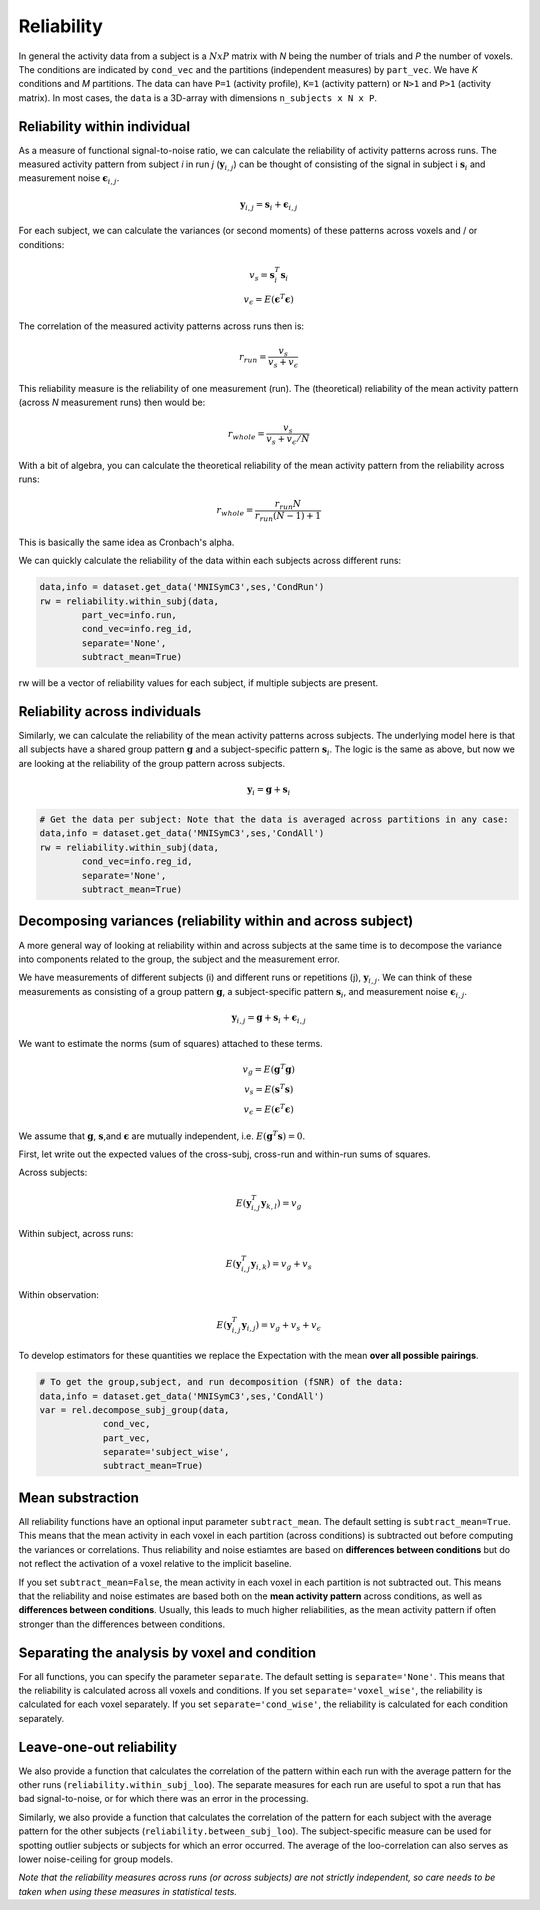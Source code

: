 Reliability
===========

In general the activity data from a subject is a :math:`NxP` matrix with *N* being the number of trials and *P* the number of voxels. The conditions are indicated by ``cond_vec`` and the partitions (independent measures) by ``part_vec``.  We have *K* conditions and *M* partitions.
The data can have ``P=1`` (activity profile), ``K=1`` (activity pattern) or ``N>1`` and ``P>1`` (activity matrix). In most cases, the ``data`` is a 3D-array with dimensions ``n_subjects x N x P``.


Reliability within individual
-----------------------------

As a measure of functional signal-to-noise ratio, we can calculate the reliability of activity patterns across runs. The measured activity pattern from subject *i* in run *j* (:math:`\mathbf{y}_{i,j}`) can be thought of consisting of the signal in subject i :math:`\mathbf{s}_{i}` and measurement noise :math:`\boldsymbol{\epsilon}_{i,j}`.

.. math::
    \mathbf{y}_{i,j} = \mathbf{s}_i + \boldsymbol{\epsilon}_{i,j}

For each subject, we can calculate the variances (or second moments) of these patterns across voxels and / or conditions:

.. math::
    \begin{array}{c}
    v_s = \mathbf{s}_i^T\mathbf{s}_i\\
    v_{\epsilon} = E(\mathbf{\epsilon}^T\mathbf{\epsilon})
    \end{array}

The correlation of the measured activity patterns across runs then is: 

.. math::
    r_{run} = \frac{v_{s}}{v_{s} + v_{\epsilon}}

This reliability measure is the reliability of one measurement (run). The (theoretical) reliability of the mean activity pattern (across *N* measurement runs) then would be: 

.. math::
    r_{whole} = \frac{v_{s}}{v_{s} + v_{\epsilon}/N}

With a bit of algebra, you can calculate the theoretical reliability of the mean activity pattern from the reliability across runs: 

.. math::
    r_{whole} = \frac{r_{run} N}{r_{run} (N-1) +1}

This is basically the same idea as Cronbach's alpha. 

We can quickly calculate the reliability of the data within each subjects across different runs:

.. code-block:: python

    data,info = dataset.get_data('MNISymC3',ses,'CondRun')
    rw = reliability.within_subj(data,
            part_vec=info.run,
            cond_vec=info.reg_id,
            separate='None',
            subtract_mean=True)

rw will be a vector of reliability values for each subject, if multiple subjects are present. 

Reliability across individuals
------------------------------ 
Similarly, we can calculate the reliability of the mean activity patterns across subjects. The underlying model here is that all subjects have a shared group pattern :math:`\mathbf{g}` and a subject-specific pattern :math:`\mathbf{s}_i`. The logic is the same as above, but now we are looking at the reliability of the group pattern across subjects.

.. math::
    \mathbf{y}_{i} = \mathbf{g} + \mathbf{s}_i 

.. code-block:: python

    # Get the data per subject: Note that the data is averaged across partitions in any case:  
    data,info = dataset.get_data('MNISymC3',ses,'CondAll')
    rw = reliability.within_subj(data,
            cond_vec=info.reg_id,
            separate='None',
            subtract_mean=True)

Decomposing variances (reliability within and across subject)
----------------------------------------------------------------------

A more general way of looking at reliability within and across subjects at the same time is to decompose the variance into components related to the group, the subject and the measurement error.

We have measurements of different subjects (i) and different runs or repetitions (j), :math:`\mathbf{y}_{i,j}`. We can think of these measurements as consisting of a group pattern :math:`\mathbf{g}`, a subject-specific pattern :math:`\mathbf{s}_i`, and measurement noise :math:`\boldsymbol{\epsilon}_{i,j}`.

.. math::
    \mathbf{y}_{i,j} = \mathbf{g} + \mathbf{s}_i + \boldsymbol{\epsilon}_{i,j}


We want to estimate the norms (sum of squares) attached to these terms.

.. math::
    \begin{array}{c}
    v_{g} = E(\mathbf{g}^T\mathbf{g})\\
    v_{s} = E(\mathbf{s}^T\mathbf{s})\\
    v_{\epsilon} = E(\mathbf{\epsilon}^T\mathbf{\epsilon})
    \end{array}

We assume that :math:`\mathbf{g}`, :math:`\mathbf{s}`,and :math:`\mathbf{\epsilon}` are mutually independent, i.e. :math:`E(\mathbf{g}^T\mathbf{s})=0`.

First, let write out the expected values of the cross-subj, cross-run and within-run sums of squares.

Across subjects:

.. math::
    E(\mathbf{y}_{i,j}^T\mathbf{y}_{k,l}) = v_{g}

Within subject, across runs:

.. math::
    E(\mathbf{y}_{i,j}^T\mathbf{y}_{i,k}) = v_{g} + v_{s}

Within observation:

.. math::
    E(\mathbf{y}_{i,j}^T\mathbf{y}_{i,j}) =  v_{g} + v_{s} + v_{\epsilon}

To develop estimators for these quantities we replace the Expectation with the mean **over all possible pairings**.

.. code-block:: python

    # To get the group,subject, and run decomposition (fSNR) of the data:  
    data,info = dataset.get_data('MNISymC3',ses,'CondAll')
    var = rel.decompose_subj_group(data,
                cond_vec,
                part_vec,
                separate='subject_wise',
                subtract_mean=True)

Mean substraction
-----------------
All reliability functions have an optional input parameter ``subtract_mean``. The default setting is ``subtract_mean=True``. This means that the mean activity in each voxel in each partition (across conditions) is subtracted out before computing the variances or correlations. Thus reliability and noise estiamtes are based on **differences between conditions** but do not reflect the activation of a voxel relative to the implicit baseline. 

If you set ``subtract_mean=False``, the mean activity in each voxel in each partition is not subtracted out. This means that the reliability and noise estimates are based both on the **mean activity pattern**  across conditions, as well as **differences between conditions**. Usually, this leads to much higher reliabilities, as the mean activity pattern if often stronger than the differences between conditions. 

Separating the analysis by voxel and condition
----------------------------------------------
For all functions, you can specify the parameter ``separate``. The default setting is ``separate='None'``. This means that the reliability is calculated across all voxels and conditions. If you set ``separate='voxel_wise'``, the reliability is calculated for each voxel separately. If you set ``separate='cond_wise'``, the reliability is calculated for each condition separately. 

Leave-one-out reliability
-------------------------
We also provide a function that calculates the correlation of the pattern within each run with the average pattern for the other runs (``reliability.within_subj_loo``). The separate measures for each run are useful to spot a run that has bad signal-to-noise, or for which there was an error in the processing. 

Similarly, we also provide a function that calculates the correlation of the pattern for each subject with the average pattern for the other subjects (``reliability.between_subj_loo``). The subject-specific measure can be used for spotting outlier subjects or subjects for which an error occurred. The average of the loo-correlation can also serves as lower noise-ceiling for group models. 

*Note that the reliability measures across runs (or across subjects) are not strictly independent, so care needs to be taken when using these  measures in statistical tests.* 
